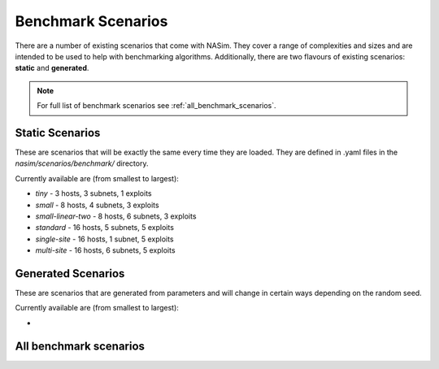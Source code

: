 .. _`benchmark_scenarios`:

Benchmark Scenarios
===================

There are a number of existing scenarios that come with NASim. They cover a range of complexities and sizes and are intended to be used to help with benchmarking algorithms. Additionally, there are two flavours of existing scenarios: **static** and **generated**.

.. note:: For full list of benchmark scenarios see :ref:`all_benchmark_scenarios`.


Static Scenarios
----------------

These are scenarios that will be exactly the same every time they are loaded. They are defined in .yaml files in the `nasim/scenarios/benchmark/` directory.

Currently available are (from smallest to largest):

- `tiny` - 3 hosts, 3 subnets, 1 exploits
- `small` - 8 hosts, 4 subnets, 3 exploits
- `small-linear-two` - 8 hosts, 6 subnets, 3 exploits
- `standard` - 16 hosts, 5 subnets, 5 exploits
- `single-site` - 16 hosts, 1 subnet, 5 exploits
- `multi-site` - 16 hosts, 6 subnets, 5 exploits


Generated Scenarios
-------------------

These are scenarios that are generated from parameters and will change in certain ways depending on the random seed.

Currently available are (from smallest to largest):

-


.. _'all_benchmark_scenarios`:

All benchmark scenarios
-----------------------
